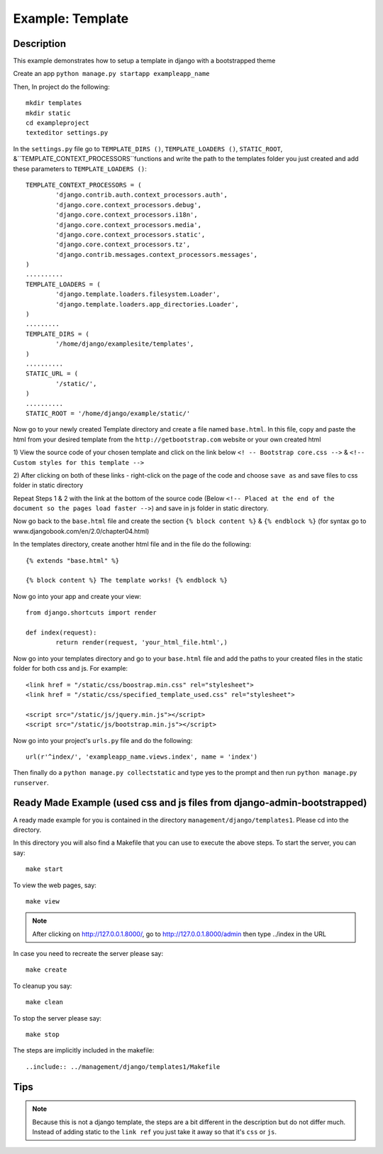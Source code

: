 Example: Template 
===================================================================

Description
----------------------------------------------------------------------
This example demonstrates how to setup a template in django with a 
bootstrapped theme

Create an app ``python manage.py startapp exampleapp_name``

Then, In project do the following::
	
	mkdir templates 
	mkdir static
	cd exampleproject
	texteditor settings.py
	
In the ``settings.py`` file go to ``TEMPLATE_DIRS ()``, ``TEMPLATE_LOADERS ()``,
``STATIC_ROOT``, &``TEMPLATE_CONTEXT_PROCESSORS``functions and write the path to the templates folder you just created and add these parameters to ``TEMPLATE_LOADERS ()``::
	
	TEMPLATE_CONTEXT_PROCESSORS = (
		'django.contrib.auth.context_processors.auth',
		'django.core.context_processors.debug',
		'django.core.context_processors.i18n',
		'django.core.context_processors.media',
		'django.core.context_processors.static',
		'django.core.context_processors.tz',
		'django.contrib.messages.context_processors.messages',
	)
	..........
	TEMPLATE_LOADERS = (
		'django.template.loaders.filesystem.Loader',
		'django.template.loaders.app_directories.Loader',
	)
	.........
	TEMPLATE_DIRS = (
		'/home/django/examplesite/templates',
	)
	..........
	STATIC_URL = (
		'/static/',
	)
	..........
	STATIC_ROOT = '/home/django/example/static/'
	
Now go to your newly created Template directory and create a file named ``base.html``.
In this file, copy and paste the html from your desired template from the 
``http://getbootstrap.com`` website or your own created html

1) View the source code of your chosen template and click on the link below
``<! -- Bootstrap core.css -->`` & ``<!-- Custom styles for this template -->``

2) After clicking on both of these links - right-click on the page of the code 
and choose ``save as`` and save files to css folder in static directory 

Repeat Steps 1 & 2 with the link at the bottom of the source code (Below
``<!-- Placed at the end of the document so the pages load faster -->``)
and save in js folder in static directory. 


	
Now go back to the ``base.html`` file and create the section ``{% block content %}``
& ``{% endblock %}`` (for syntax go to www.djangobook.com/en/2.0/chapter04.html)

In the templates directory, create another html file and in the file do the 
following::
	
	{% extends "base.html" %}
	
	{% block content %} The template works! {% endblock %}
	
Now go into your app and create your view::
	
	from django.shortcuts import render 
	 
	def index(request):  
		return render(request, 'your_html_file.html',)
		
Now go into your templates directory and go to your ``base.html`` file and add
the paths to your created files in the static folder for both css and js. For example::
	
	<link href = "/static/css/boostrap.min.css" rel="stylesheet">
	<link href = "/static/css/specified_template_used.css" rel="stylesheet">
	
	<script src="/static/js/jquery.min.js"></script>
	<script src="/static/js/bootstrap.min.js"></script>
		
Now go into your project's ``urls.py`` file and do the following::
	
	url(r'^index/', 'exampleapp_name.views.index', name = 'index')
	
Then finally do a ``python manage.py collectstatic`` and type yes to the prompt
and then run ``python manage.py runserver``. 

Ready Made Example (used css and js files from django-admin-bootstrapped)
----------------------------------------------------------------------
	
A ready made example for you is contained in the directory
``management/django/templates1``. Please cd into the directory.

In this directory you will also find a Makefile that you can use to
execute the above steps. To start the server, you can say::

  make start

To view the web pages, say::

  make view
.. note::
	After clicking on http://127.0.0.1.8000/, go to http://127.0.0.1.8000/admin
	then type ../index in the URL

In case you need to recreate the server please say::

  make create

To cleanup you say::

  make clean

To stop the server please say::

  make stop

The steps are implicitly included in the makefile::

  ..include:: ../management/django/templates1/Makefile
  
  
Tips
----------------------------------------------------------------
.. note::
	Because this is not a django template, the steps are a bit different
	in the description but do not differ much. Instead of adding static 
	to the ``link ref`` you just take it away so that it's ``css`` or ``js``.

